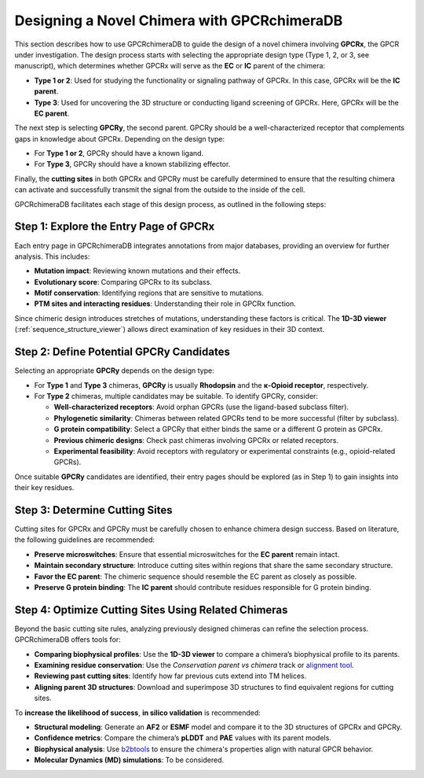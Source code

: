 Designing a Novel Chimera with GPCRchimeraDB
=============================================

This section describes how to use GPCRchimeraDB to guide the design of a novel chimera involving **GPCRx**, the GPCR under investigation. The design process starts with selecting the appropriate design type (Type 1, 2, or 3, see manuscript), which determines whether GPCRx will serve as the **EC** or **IC** parent of the chimera:

- **Type 1 or 2**: Used for studying the functionality or signaling pathway of GPCRx. In this case, GPCRx will be the **IC parent**.
- **Type 3**: Used for uncovering the 3D structure or conducting ligand screening of GPCRx. Here, GPCRx will be the **EC parent**.

The next step is selecting **GPCRy**, the second parent. GPCRy should be a well-characterized receptor that complements gaps in knowledge about GPCRx. Depending on the design type:

- For **Type 1 or 2**, GPCRy should have a known ligand.
- For **Type 3**, GPCRy should have a known stabilizing effector.

Finally, the **cutting sites** in both GPCRx and GPCRy must be carefully determined to ensure that the resulting chimera can activate and successfully transmit the signal from the outside to the inside of the cell.

GPCRchimeraDB facilitates each stage of this design process, as outlined in the following steps:

Step 1: Explore the Entry Page of GPCRx
----------------------------------------

Each entry page in GPCRchimeraDB integrates annotations from major databases, providing an overview for further analysis. This includes:

- **Mutation impact**: Reviewing known mutations and their effects.
- **Evolutionary score**: Comparing GPCRx to its subclass.
- **Motif conservation**: Identifying regions that are sensitive to mutations.
- **PTM sites and interacting residues**: Understanding their role in GPCRx function.

Since chimeric design introduces stretches of mutations, understanding these factors is critical. The **1D-3D viewer** (:ref:`sequence_structure_viewer`) allows direct examination of key residues in their 3D context.

Step 2: Define Potential GPCRy Candidates
------------------------------------------

Selecting an appropriate **GPCRy** depends on the design type:

- For **Type 1** and **Type 3** chimeras, **GPCRy** is usually **Rhodopsin** and the **κ-Opioid receptor**, respectively.
- For **Type 2** chimeras, multiple candidates may be suitable. To identify GPCRy, consider:

  - **Well-characterized receptors**: Avoid orphan GPCRs (use the ligand-based subclass filter).
  - **Phylogenetic similarity**: Chimeras between related GPCRs tend to be more successful (filter by subclass).
  - **G protein compatibility**: Select a GPCRy that either binds the same or a different G protein as GPCRx.
  - **Previous chimeric designs**: Check past chimeras involving GPCRx or related receptors.
  - **Experimental feasibility**: Avoid receptors with regulatory or experimental constraints (e.g., opioid-related GPCRs).

Once suitable **GPCRy** candidates are identified, their entry pages should be explored (as in Step 1) to gain insights into their key residues.

Step 3: Determine Cutting Sites
-------------------------------

Cutting sites for GPCRx and GPCRy must be carefully chosen to enhance chimera design success. Based on literature, the following guidelines are recommended:

- **Preserve microswitches**: Ensure that essential microswitches for the **EC parent** remain intact.
- **Maintain secondary structure**: Introduce cutting sites within regions that share the same secondary structure.
- **Favor the EC parent**: The chimeric sequence should resemble the EC parent as closely as possible.
- **Preserve G protein binding**: The **IC parent** should contribute residues responsible for G protein binding.

Step 4: Optimize Cutting Sites Using Related Chimeras
------------------------------------------------------

Beyond the basic cutting site rules, analyzing previously designed chimeras can refine the selection process. GPCRchimeraDB offers tools for:

- **Comparing biophysical profiles**: Use the **1D-3D viewer** to compare a chimera’s biophysical profile to its parents.
- **Examining residue conservation**: Use the *Conservation parent vs chimera* track or `alignment tool <https://www.bio2byte.be/gpcrchimeradb/gpcrchimeradb/sequence_alignment_entries>`_.
- **Reviewing past cutting sites**: Identify how far previous cuts extend into TM helices.
- **Aligning parent 3D structures**: Download and superimpose 3D structures to find equivalent regions for cutting sites.

To **increase the likelihood of success**, **in silico validation** is recommended:

- **Structural modeling**: Generate an **AF2** or **ESMF** model and compare it to the 3D structures of GPCRx and GPCRy.
- **Confidence metrics**: Compare the chimera’s **pLDDT** and **PAE** values with its parent models.
- **Biophysical analysis**: Use `b2btools <https://bio2byte.be/b2btools/>`_ to ensure the chimera's properties align with natural GPCR behavior.
- **Molecular Dynamics (MD) simulations**: To be considered.

